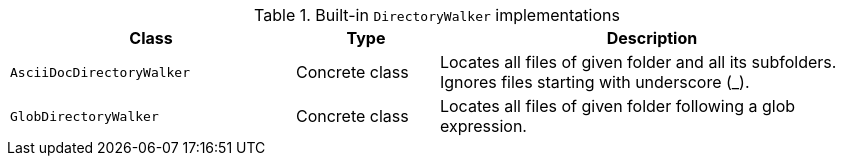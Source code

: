 [cols="2m,1,3"]
.Built-in `DirectoryWalker` implementations
|===
|Class |Type |Description

|AsciiDocDirectoryWalker
|Concrete class
|Locates all files of given folder and all its subfolders. Ignores files starting with underscore (_).

|GlobDirectoryWalker
|Concrete class
|Locates all files of given folder following a glob expression.
|===